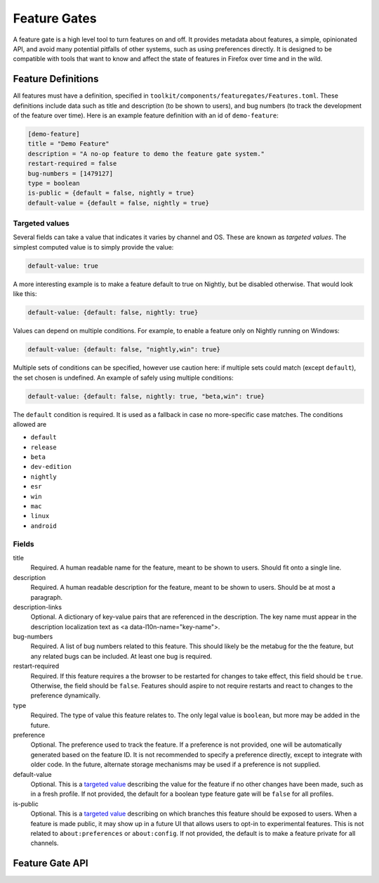 .. _components/featuregates:

=============
Feature Gates
=============

A feature gate is a high level tool to turn features on and off. It provides
metadata about features, a simple, opinionated API, and avoid many potential
pitfalls of other systems, such as using preferences directly. It is designed
to be compatible with tools that want to know and affect the state of
features in Firefox over time and in the wild.

Feature Definitions
===================

All features must have a definition, specified in
``toolkit/components/featuregates/Features.toml``. These definitions include
data such as title and description (to be shown to users), and bug numbers (to
track the development of the feature over time). Here is an example feature
definition with an id of ``demo-feature``:

.. code-block:: toml

   [demo-feature]
   title = "Demo Feature"
   description = "A no-op feature to demo the feature gate system."
   restart-required = false
   bug-numbers = [1479127]
   type = boolean
   is-public = {default = false, nightly = true}
   default-value = {default = false, nightly = true}

.. _targeted value:

Targeted values
---------------

Several fields can take a value that indicates it varies by channel and OS.
These are known as *targeted values*. The simplest computed value is to
simply provide the value:

.. code-block:: toml

   default-value: true

A more interesting example is to make a feature default to true on Nightly,
but be disabled otherwise. That would look like this:

.. code-block:: toml

   default-value: {default: false, nightly: true}

Values can depend on multiple conditions. For example, to enable a feature
only on Nightly running on Windows:

.. code-block:: toml

   default-value: {default: false, "nightly,win": true}

Multiple sets of conditions can be specified, however use caution here: if
multiple sets could match (except ``default``), the set chosen is undefined.
An example of safely using multiple conditions:

.. code-block:: toml

   default-value: {default: false, nightly: true, "beta,win": true}

The ``default`` condition is required. It is used as a fallback in case no
more-specific case matches. The conditions allowed are

* ``default``
* ``release``
* ``beta``
* ``dev-edition``
* ``nightly``
* ``esr``
* ``win``
* ``mac``
* ``linux``
* ``android``

Fields
------

title
    Required. A human readable name for the feature, meant to be shown to
    users. Should fit onto a single line.

description
    Required. A human readable description for the feature, meant to be shown to
    users. Should be at most a paragraph.

description-links
    Optional. A dictionary of key-value pairs that are referenced in the description. The key
    name must appear in the description localization text as
    <a data-l10n-name="key-name">.

bug-numbers
    Required. A list of bug numbers related to this feature. This should
    likely be the metabug for the the feature, but any related bugs can be
    included. At least one bug is required.

restart-required
    Required. If this feature requires a the browser to be restarted for changes
    to take effect, this field should be ``true``. Otherwise, the field should
    be ``false``. Features should aspire to not require restarts and react to
    changes to the preference dynamically.

type
    Required. The type of value this feature relates to. The only legal value is
    ``boolean``, but more may be added in the future.

preference
    Optional. The preference used to track the feature. If a preference is not
    provided, one will be automatically generated based on the feature ID. It is
    not recommended to specify a preference directly, except to integrate with
    older code. In the future, alternate storage mechanisms may be used if a
    preference is not supplied.

default-value
    Optional. This is a `targeted value`_ describing
    the value for the feature if no other changes have been made, such as in
    a fresh profile. If not provided, the default for a boolean type feature
    gate will be ``false`` for all profiles.

is-public
    Optional. This is a `targeted value`_ describing
    on which branches this feature should be exposed to users. When a feature
    is made public, it may show up in a future UI that allows users to opt-in
    to experimental features. This is not related to ``about:preferences`` or
    ``about:config``. If not provided, the default is to make a feature
    private for all channels.


Feature Gate API
================

..
    (comment) The below lists should be kept in sync with the contents of the
    classes they are documenting. An explicit list is used so that the
    methods can be put in a particular order.

.. js:autoclass:: FeatureGate
   :members: addObserver, removeObserver, isEnabled, fromId

.. js:autoclass:: FeatureGateImplementation
   :members: id, title, description, type, bugNumbers, isPublic, defaultValue, restartRequired, preference, addObserver, removeObserver, removeAllObservers, getValue, isEnabled

   Feature implementors should use the methods :func:`fromId`,
   :func:`addListener`, :func:`removeListener` and
   :func:`removeAllListeners`. Additionally, metadata is available for UI and
   analysis.
